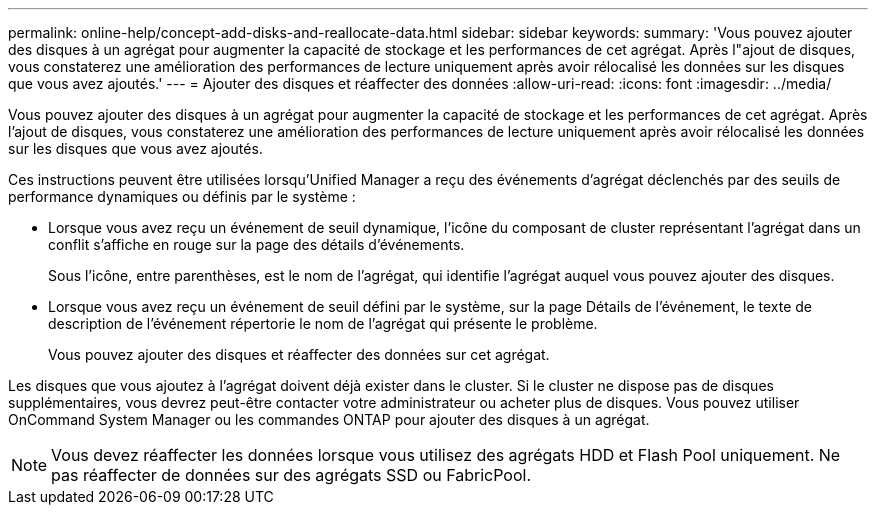 ---
permalink: online-help/concept-add-disks-and-reallocate-data.html 
sidebar: sidebar 
keywords:  
summary: 'Vous pouvez ajouter des disques à un agrégat pour augmenter la capacité de stockage et les performances de cet agrégat. Après l"ajout de disques, vous constaterez une amélioration des performances de lecture uniquement après avoir rélocalisé les données sur les disques que vous avez ajoutés.' 
---
= Ajouter des disques et réaffecter des données
:allow-uri-read: 
:icons: font
:imagesdir: ../media/


[role="lead"]
Vous pouvez ajouter des disques à un agrégat pour augmenter la capacité de stockage et les performances de cet agrégat. Après l'ajout de disques, vous constaterez une amélioration des performances de lecture uniquement après avoir rélocalisé les données sur les disques que vous avez ajoutés.

Ces instructions peuvent être utilisées lorsqu'Unified Manager a reçu des événements d'agrégat déclenchés par des seuils de performance dynamiques ou définis par le système :

* Lorsque vous avez reçu un événement de seuil dynamique, l'icône du composant de cluster représentant l'agrégat dans un conflit s'affiche en rouge sur la page des détails d'événements.
+
Sous l'icône, entre parenthèses, est le nom de l'agrégat, qui identifie l'agrégat auquel vous pouvez ajouter des disques.

* Lorsque vous avez reçu un événement de seuil défini par le système, sur la page Détails de l'événement, le texte de description de l'événement répertorie le nom de l'agrégat qui présente le problème.
+
Vous pouvez ajouter des disques et réaffecter des données sur cet agrégat.



Les disques que vous ajoutez à l'agrégat doivent déjà exister dans le cluster. Si le cluster ne dispose pas de disques supplémentaires, vous devrez peut-être contacter votre administrateur ou acheter plus de disques. Vous pouvez utiliser OnCommand System Manager ou les commandes ONTAP pour ajouter des disques à un agrégat.

[NOTE]
====
Vous devez réaffecter les données lorsque vous utilisez des agrégats HDD et Flash Pool uniquement. Ne pas réaffecter de données sur des agrégats SSD ou FabricPool.

====